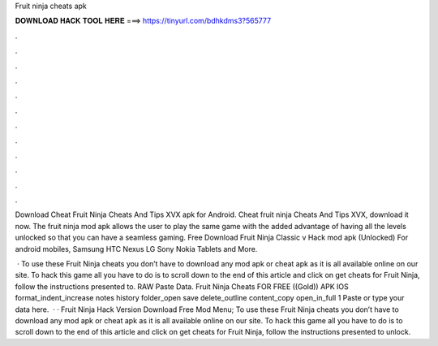 Fruit ninja cheats apk



𝐃𝐎𝐖𝐍𝐋𝐎𝐀𝐃 𝐇𝐀𝐂𝐊 𝐓𝐎𝐎𝐋 𝐇𝐄𝐑𝐄 ===> https://tinyurl.com/bdhkdms3?565777



.



.



.



.



.



.



.



.



.



.



.



.

Download Cheat Fruit Ninja Cheats And Tips XVX apk for Android. Cheat fruit ninja Cheats And Tips XVX, download it now. The fruit ninja mod apk allows the user to play the same game with the added advantage of having all the levels unlocked so that you can have a seamless gaming. Free Download Fruit Ninja Classic v Hack mod apk (Unlocked) For android mobiles, Samsung HTC Nexus LG Sony Nokia Tablets and More.

 · To use these Fruit Ninja cheats you don’t have to download any mod apk or cheat apk as it is all available online on our site. To hack this game all you have to do is to scroll down to the end of this article and click on get cheats for Fruit Ninja, follow the instructions presented to. RAW Paste Data. Fruit Ninja Cheats FOR FREE ((Gold)) APK IOS format_indent_increase notes history folder_open save delete_outline content_copy open_in_full 1 Paste or type your data here.  · · Fruit Ninja Hack Version Download Free Mod Menu; To use these Fruit Ninja cheats you don’t have to download any mod apk or cheat apk as it is all available online on our site. To hack this game all you have to do is to scroll down to the end of this article and click on get cheats for Fruit Ninja, follow the instructions presented to unlock.
